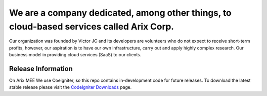 ######################################################
We are a company dedicated, among other things, to cloud-based services called Arix Corp.
######################################################

Our organization was founded by Victor JC and its developers are volunteers who do not expect to receive short-term profits, however, our aspiration is to have our own infrastructure, carry out and apply highly complex research. Our business model in providing cloud services (SaaS) to our clients.

*******************
Release Information
*******************

On Arix MEE We use Coeigniter, so this repo contains in-development code for future releases. To download the
latest stable release please visit the `CodeIgniter Downloads
<https://codeigniter.com/download>`_ page.
